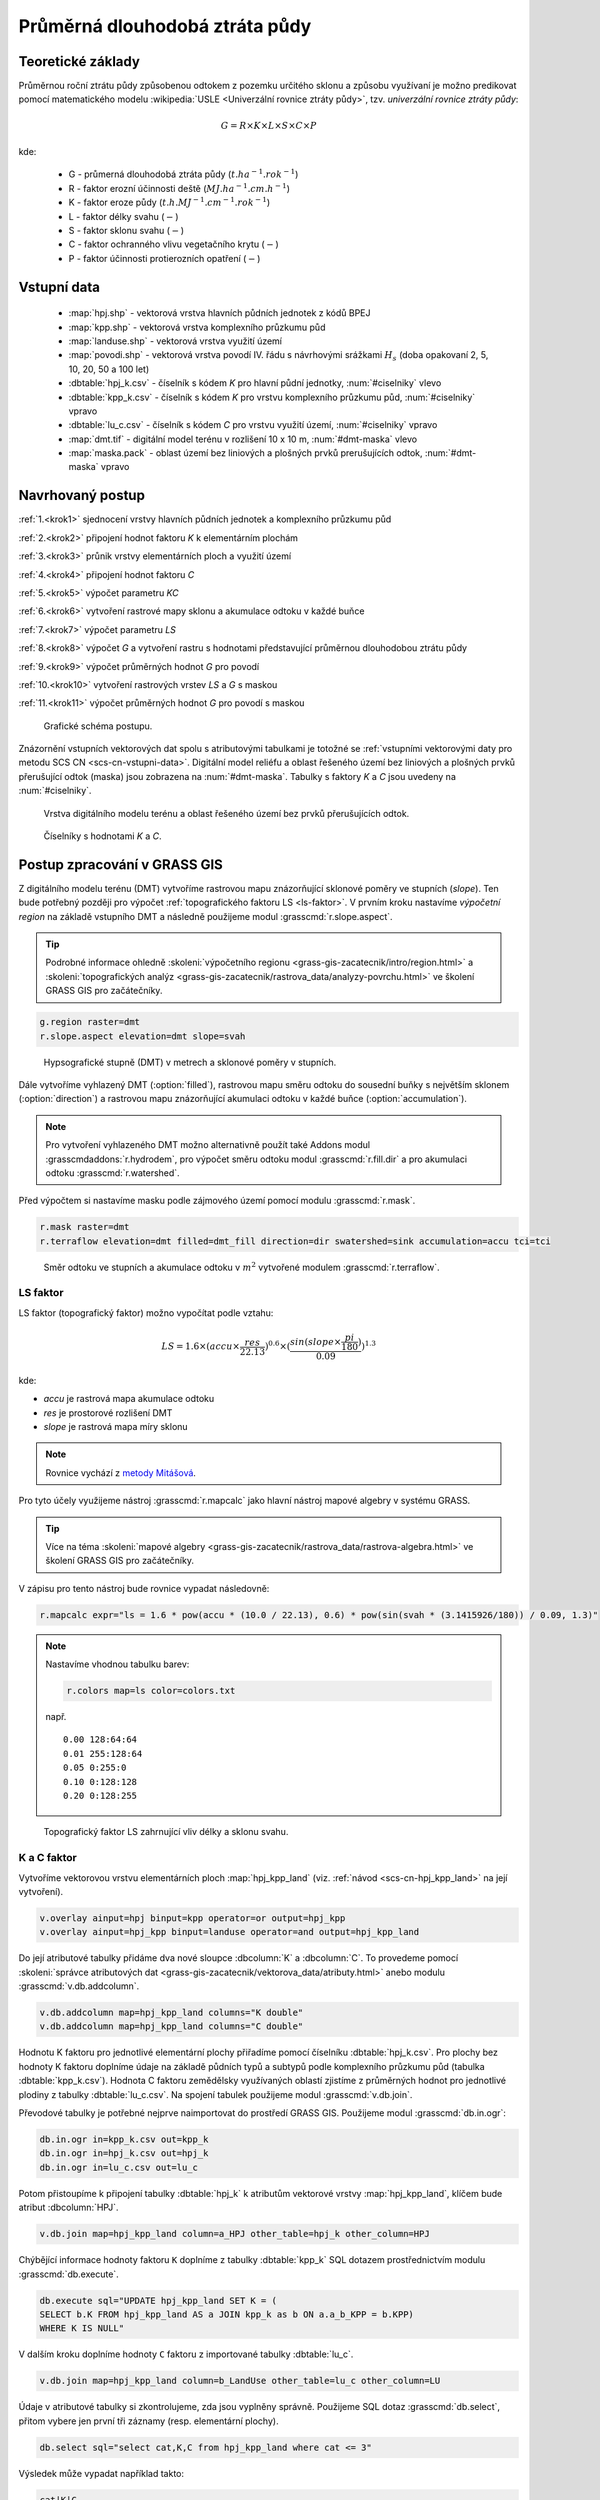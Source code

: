 Průměrná dlouhodobá ztráta půdy
===============================

Teoretické základy
------------------

Průměrnou roční ztrátu půdy způsobenou odtokem z pozemku určitého
sklonu a způsobu využívaní je možno predikovat pomocí matematického
modelu :wikipedia:`USLE <Univerzální rovnice ztráty půdy>`,
tzv. *univerzální rovnice ztráty půdy*:

.. _vzorec-G:

.. math::
   
   G = R \times K \times L \times S \times C \times P

kde:

 * G - průmerná dlouhodobá ztráta půdy (:math:`t.ha^{-1} . rok^{-1}`)
 * R - faktor erozní účinnosti deště (:math:`MJ.ha^{-1} .cm.h^{-1}`)
 * K - faktor eroze půdy (:math:`t.h.MJ^{-1} .cm^{-1} .rok^{-1}`) 
 * L - faktor délky svahu (:math:`-`)
 * S - faktor sklonu svahu (:math:`-`)
 * C - faktor ochranného vlivu vegetačního krytu (:math:`-`) 
 * P - faktor účinnosti protierozních opatření (:math:`-`) 
          
Vstupní data
------------

 * :map:`hpj.shp` - vektorová vrstva hlavních půdních jednotek z kódů BPEJ
 * :map:`kpp.shp` - vektorová vrstva komplexního průzkumu půd
 * :map:`landuse.shp` - vektorová vrstva využití území
 * :map:`povodi.shp` - vektorová vrstva povodí IV. řádu s návrhovými
   srážkami :math:`H_s` (doba opakovaní 2, 5, 10, 20, 50 a 100 let)
 * :dbtable:`hpj_k.csv` - číselník s kódem `K` pro hlavní půdní jednotky, :num:`#ciselniky` vlevo
 * :dbtable:`kpp_k.csv` - číselník s kódem `K` pro vrstvu komplexního
   průzkumu půd, :num:`#ciselniky` vpravo
 * :dbtable:`lu_c.csv` - číselník s kódem `C` pro vrstvu využití území,
   :num:`#ciselniky` vpravo
 * :map:`dmt.tif` - digitální model terénu v rozlišení 10 x 10 m,
   :num:`#dmt-maska` vlevo
 * :map:`maska.pack` - oblast území bez liniových a plošných prvků
   prerušujících odtok, :num:`#dmt-maska` vpravo
             
Navrhovaný postup
-----------------

:ref:`1.<krok1>` 
sjednocení vrstvy hlavních půdních jednotek a komplexního průzkumu půd

:ref:`2.<krok2>` 
připojení hodnot faktoru `K` k elementárním plochám

:ref:`3.<krok3>` 
průnik vrstvy elementárních ploch a využití území

:ref:`4.<krok4>` 
připojení hodnot faktoru `C`

:ref:`5.<krok5>` 
výpočet parametru `KC` 

:ref:`6.<krok6>` 
vytvoření rastrové mapy sklonu a akumulace odtoku v každé buňce

:ref:`7.<krok7>` 
výpočet parametru `LS`

:ref:`8.<krok8>` výpočet `G` a vytvoření rastru s hodnotami
představující průměrnou dlouhodobou ztrátu půdy

:ref:`9.<krok9>` 
výpočet průměrných hodnot `G` pro povodí

:ref:`10.<krok10>` 
vytvoření rastrových vrstev `LS` a `G` s maskou

:ref:`11.<krok11>` 
výpočet průměrných hodnot `G` pro povodí s maskou 

.. _schema-usle:

.. figure:: images/schema_usle.png
   :class: large

   Grafické schéma postupu. 

Znázornění vstupních vektorových dat spolu s atributovými tabulkami je
totožné se :ref:`vstupními vektorovými daty pro metodu SCS CN
<scs-cn-vstupni-data>`. Digitální model reliéfu a oblast řešeného
území bez liniových a plošných prvků přerušující odtok (maska) jsou
zobrazena na :num:`#dmt-maska`. Tabulky s faktory `K` a `C` jsou
uvedeny na :num:`#ciselniky`.

.. _dmt-maska:

.. figure:: images/dmt_maska.png
   :class: middle

   Vrstva digitálního modelu terénu a oblast řešeného území bez prvků 
   přerušujících odtok.

.. _ciselniky:

.. figure:: images/ciselniky_usle.png
   :class: middle

   Číselníky s hodnotami *K* a *C*. 

Postup zpracování v GRASS GIS
-----------------------------

Z digitálního modelu terénu (DMT) vytvoříme rastrovou mapu
znázorňující sklonové poměry ve stupních (*slope*). Ten bude potřebný
později pro výpočet :ref:`topografického faktoru LS <ls-faktor>`. V
prvním kroku nastavíme *výpočetní region* na základě vstupního DMT a
následně použijeme modul :grasscmd:`r.slope.aspect`.

.. tip:: Podrobné informace ohledně :skoleni:`výpočetního regionu
   <grass-gis-zacatecnik/intro/region.html>` a :skoleni:`topografických
   analýz <grass-gis-zacatecnik/rastrova_data/analyzy-povrchu.html>` ve
   školení GRASS GIS pro začátečníky.

.. code-block:: bash
                
   g.region raster=dmt
   r.slope.aspect elevation=dmt slope=svah

.. figure:: images/1b.png
   :class: middle

   Hypsografické stupně (DMT) v metrech a sklonové poměry v stupních.

Dále vytvoříme vyhlazený DMT (:option:`filled`), rastrovou mapu směru
odtoku do sousední buňky s největším sklonem (:option:`direction`) a
rastrovou mapu znázorňující akumulaci odtoku v každé buňce
(:option:`accumulation`).

.. note:: Pro vytvoření vyhlazeného DMT možno alternativně použít také
   Addons modul :grasscmdaddons:`r.hydrodem`, pro výpočet směru
   odtoku modul :grasscmd:`r.fill.dir` a pro akumulaci odtoku
   :grasscmd:`r.watershed`.

   .. todo:: Tady by chtělo hlubší analýzu, v čem se moduly liší, to
             je otázka na kolegy z k143.
   
Před výpočtem si nastavíme masku podle zájmového území pomocí
modulu :grasscmd:`r.mask`.

.. code-block:: bash

   r.mask raster=dmt
   r.terraflow elevation=dmt filled=dmt_fill direction=dir swatershed=sink accumulation=accu tci=tci

.. figure:: images/2b.png
   :class: large

   Směr odtoku ve stupních a akumulace odtoku v :math:`m^2` vytvořené modulem
   :grasscmd:`r.terraflow`.

.. _ls-faktor:
   
LS faktor
^^^^^^^^^

LS faktor (topografický faktor) možno vypočítat podle vztahu:

.. math::
   
   LS = 1.6 \times (accu \times \frac{res}{22.13})^{0.6} \times (\frac{sin(slope \times \frac{pi}{180})}{0.09})^{1.3}

kde:

* `accu` je rastrová mapa akumulace odtoku
* `res` je prostorové rozlišení DMT
* `slope` je rastrová mapa míry sklonu

.. note:: Rovnice vychází z `metody Mitášová
          <http://www4.ncsu.edu/~hmitaso/gmslab/denix/usle.html>`__.
            
Pro tyto účely využijeme nástroj :grasscmd:`r.mapcalc` jako hlavní
nástroj mapové algebry v systému GRASS.

.. tip:: Více na téma :skoleni:`mapové algebry
   <grass-gis-zacatecnik/rastrova_data/rastrova-algebra.html>` ve
   školení GRASS GIS pro začátečníky.
         
V zápisu pro tento nástroj bude rovnice vypadat následovně:

.. code-block:: bash

   r.mapcalc expr="ls = 1.6 * pow(accu * (10.0 / 22.13), 0.6) * pow(sin(svah * (3.1415926/180)) / 0.09, 1.3)"

.. note:: Nastavíme vhodnou tabulku barev:

   .. code-block:: bash

      r.colors map=ls color=colors.txt

   např.
   
   ::
      
    0.00 128:64:64
    0.01 255:128:64
    0.05 0:255:0
    0.10 0:128:128
    0.20 0:128:255
    
.. figure:: images/3b.png
   :class: small

   Topografický faktor LS zahrnující vliv délky a sklonu svahu.
   
K a C faktor
^^^^^^^^^^^^

Vytvoříme vektorovou vrstvu elementárních ploch :map:`hpj_kpp_land`
(viz. :ref:`návod <scs-cn-hpj_kpp_land>` na její vytvoření).

.. code-block:: bash

   v.overlay ainput=hpj binput=kpp operator=or output=hpj_kpp
   v.overlay ainput=hpj_kpp binput=landuse operator=and output=hpj_kpp_land

Do její atributové tabulky přidáme dva nové sloupce :dbcolumn:`K` a
:dbcolumn:`C`. To provedeme pomocí :skoleni:`správce atributových dat
<grass-gis-zacatecnik/vektorova_data/atributy.html>` anebo modulu
:grasscmd:`v.db.addcolumn`.

.. code-block:: bash
                
   v.db.addcolumn map=hpj_kpp_land columns="K double"
   v.db.addcolumn map=hpj_kpp_land columns="C double" 

Hodnotu K faktoru pro jednotlivé elementární plochy přiřadíme pomocí
číselníku :dbtable:`hpj_k.csv`. Pro plochy bez hodnoty K faktoru
doplníme údaje na základě půdních typů a subtypů podle komplexního
průzkumu půd (tabulka :dbtable:`kpp_k.csv`). Hodnota C faktoru
zemědělsky využívaných oblastí zjistíme z průměrných hodnot pro
jednotlivé plodiny z tabulky :dbtable:`lu_c.csv`. Na spojení tabulek
použijeme modul :grasscmd:`v.db.join`.

Převodové tabulky je potřebné nejprve naimportovat do prostředí GRASS
GIS. Použijeme modul :grasscmd:`db.in.ogr`:

.. code-block:: bash
                
   db.in.ogr in=kpp_k.csv out=kpp_k
   db.in.ogr in=hpj_k.csv out=hpj_k
   db.in.ogr in=lu_c.csv out=lu_c
 
Potom přistoupíme k připojení tabulky :dbtable:`hpj_k` k atributům
vektorové vrstvy :map:`hpj_kpp_land`, klíčem bude atribut
:dbcolumn:`HPJ`.

.. code-block:: bash 
            
   v.db.join map=hpj_kpp_land column=a_HPJ other_table=hpj_k other_column=HPJ 

Chýbějící informace hodnoty faktoru ``K`` doplníme z tabulky
:dbtable:`kpp_k` SQL dotazem prostřednictvím modulu
:grasscmd:`db.execute`.

.. code-block:: bash
   
   db.execute sql="UPDATE hpj_kpp_land SET K = (
   SELECT b.K FROM hpj_kpp_land AS a JOIN kpp_k as b ON a.a_b_KPP = b.KPP)
   WHERE K IS NULL"

V dalším kroku doplníme hodnoty ``C`` faktoru z importované tabulky
:dbtable:`lu_c`.

.. code-block:: bash
                
   v.db.join map=hpj_kpp_land column=b_LandUse other_table=lu_c other_column=LU 

Údaje v atributové tabulky si zkontrolujeme, zda jsou vyplněny
správně. Použijeme SQL dotaz :grasscmd:`db.select`, přitom vybere jen
první tři záznamy (resp. elementární plochy).

.. code-block:: bash

   db.select sql="select cat,K,C from hpj_kpp_land where cat <= 3"

Výsledek může vypadat například takto:

.. code-block:: bash

   cat|K|C
   1|0.13|0.19
   2|0.13|0.19
   3|0.13|0.19
   ...

.. note:: Atribut :dbcolumn:`cat` je hodnota, která propojuje
   geometrii prvků se záznamem v atributové tabulce.
             
Dále do atributové tabulky přidáme nový atribut :dbcolumn:`KC`, do
kterého uložíme součin faktorů ``K * C``. To můžeme vykonat pomocí
:skoleni:`správce atributových dat
<grass-gis-zacatecnik/vektorova_data/atributy.html>` anebo modulem
:grasscmd:`v.db.addcolumn` v kombinaci s :grasscmd:`v.db.update`.

.. code-block:: bash

   v.db.addcolumn map=hpj_kpp_land columns="KC double"
   v.db.update map=hpj_kpp_land column=KC value="K * C"

Výsledek opět zkontrolujeme.

.. code-block:: bash

   db.select sql="select cat,K,C,KC from hpj_kpp_land where cat <= 3"

.. code-block:: bash

   cat|K|C|KC
   1|0.13|0.19|0.0247
   2|0.13|0.19|0.0247
   3|0.13|0.19|0.0247
   ...

V dalším kroku vektorovou mapu převedeme na rastrovou reprezentaci
modulem :grasscmd:`v.to.rast`. Pro zachovaní informací použijeme
prostorové rozlišení *1 m* (:grasscmd:`g.region`,
viz. :skoleni:`výpočetní region
<grass-gis-zacatecnik/intro/region.html>` ze školení GRASS GIS pro
začátečníky).

.. code-block:: bash
   
   g.region raster=dmt res=1 
   v.to.rast input=hpj_kpp_land output=hpj_kpp_land_kc use=attr attribute_column=KC

Pomocí modulu :grasscmd:`r.resamp.stats` provedeme převzorkovaní na
prostorové rozlišení DMT *10m* a to na základě průměru hodnot
vypočítaného z hodnot okolních buněk. Tímto postupom zabráníme ztrátě
informací, ke kterému by došlo při přímém převodu na rastr s
rozlišením *10m*. Při rasterizaci se totiž hodnota buňky rastru
odvozuje na základě polygonu, který prochází středem buňky anebo na
základě polygonu, který zabírá největší část plochy buňky.

.. code-block:: bash
   
   g.region raster=dmt
   r.resamp.stats input=hpj_kpp_land_kc output=hpj_kpp_land_kc10 

Na obrázku :num:`#porovkn` je znázorněná část zájmového území, kde
možno vidět rastrovou vrstvu :map:`hpj_kpp_land_kc` před (vlevo dole)
a po použití modulu :grasscmd:`r.resamp.stats`.

.. _porovkn:

.. figure:: images/10a.png
   
   Část zájmového území s faktorem *KC* před a po převzorkovaní.
                      
Kvůli vizualizaci nastavíme vhodnou :skoleni:`tabulku barev
<grass-gis-zacatecnik/rastrova_data/tabulka-barev.html>` a kvůli
přehlednosti mapu přejmenujeme na :map:`kc` modulem
:grasscmd:`g.rename`. Výsledek je na :num:`#kc`.

.. code-block:: bash
                
   r.colors map=hpj_kpp_land_kc10 color=wave
   g.rename raster=hpj_kpp_land_kc10,kc

.. _kc:

.. figure:: images/11.png
   :class: small

   Faktor *KC* zahrnující vliv eroze půdy a vliv ochranného vlivu
   vegetačního pokrytu.

R a P faktor
^^^^^^^^^^^^

Hodnoty těchto parametrů nebudeme odvozovat jako ty předcházející. V
tomto případě jednoduše použijeme průmernou hodnotu ``R`` a ``P``
faktoru pro Českou republiku, t.j ``R = 40`` a ``P = 1``.

Výpočet průmerné dlouhodobé ztráty půdy
^^^^^^^^^^^^^^^^^^^^^^^^^^^^^^^^^^^^^^^

Ztrátu půdy `G` vypočítame modulem :grasscmd:`r.mapcalc`
(:num:`#rmapcalc`), přičemž vycházíme ze vztahu, který byl uvedený v
:ref:`teoretické časti školení <vzorec-G>`.

.. _rmapcalc:

.. figure:: images/15.png
   :class: small

.. code-block:: bash
                
   r.mapcalc expr="g = 40 ∗ ls ∗ kc ∗ 1"
   r.colors -n -e map=g color=corine

Pro výslednou vrstvu zvolíme vhodnou barevnou škálu, přidáme legendu,
měřítko a mapu zobrazíme (:num:`#map-g`)

.. _map-g:

.. figure:: images/12.png
   :class: small

   Vrstva s hodnotami představujícími průměrnou dlouhodobou ztrátu
   půdy G v jednotkách :math:`t.ha^{-1} . rok^{-1}`.

.. note:: Na :num:`#map-g` je maximální hodnota v legendě *1*. Je to
    pouze z důvodu, aby byl výsledek přehledný a korespondoval s
    barvami v mapě. V skutečnosti parametr ``G`` nabývá hodnot až
    *230*, při takovémto rozsahu by byla stupnice v legendě
    jednobarevná (v našem případě červená).  Změnit rozsah intervalu v
    legendě bylo možné nastavením parametru *range*, konkrétněji
    příkazem :code:`d.legend raster=g range=0,1`.

Průměrná hodnota ztráty pro povodí
^^^^^^^^^^^^^^^^^^^^^^^^^^^^^^^^^^

Na určení průměrné hodnoty a sumy ztráty pro každé částečné povodí
využijeme modul :grasscmd:`v.rast.stats`. Klíčovou vrstvou je
vektorová mapa povodí :map:`povodi_iv`, kde nastavíme pro nově
vytvořený sloupec prefix :item:`g_`. Z těchto hodnot potom modulem
:grasscmd:`v.db.univar` vypočítáme statistiky průměrných hodnot ztráty
půdy.

.. code-block:: bash
                
   v.rast.stats map=povodi_iv raster=g column_prefix=g method=average
   v.db.univar map=povodi_iv column=g_average

.. note:: Vektorová vrstva povodí musí být umístěna v aktuálním
          mapsetu. Pokud například pracujeme v jiném mapsetu, stačí
          když ji přidáme z mapsetu :mapset:`PERMANENT` a následně v
          menu pravým kliknutím na mapě zvolíme :item:`Make a copy in
          the current mapset`.

Pro účely vizualizace vektorovou vrstvu převedeme na rastr, pomocí
modulu :grasscmd:`r.colors` nastavíme vhodnou tabulku barev a výsledek
prezentujeme, viz. :num:`#g-average`.

.. code-block:: bash
   
   v.to.rast input=povodi_iv output=pov_avg_G use=attr attribute_column=g_average
   r.colors -e map=pov_avg_G color=bgyr

.. _g-average:

.. figure:: images/13.png

   Povodí s průměrnými hodnotami ztráty půdy

.. note:: Z důvodu přehlednosti je opět interval v legendě
          upravený. Maximální hodnota průmerné ztráty půdy na povodí
          je až *0.74* (v jednotkách :math:`t.ha^{-1} . rok^{-1}`)
    
Zahrnutí prvků prerušujících odtok
^^^^^^^^^^^^^^^^^^^^^^^^^^^^^^^^^^

Pro výpočet uvedený výše vychází ztráta půdy v některých místech
enormně vysoká. To je způsobené tím, že ve výpočtech nejsou zahrnuté
liniové a plošné prvky přerušující povrchový odtok. Těmito prvky jsou
především budovy, příkopy dálnic a silnic, železniční tratě anebo
ploty lemující pozemky.

Abysme zjistili přesnější hodnoty, je nutné tyto prvky do výpočtu
zahrnout. Pro tento účel použijeme masku liniových a plošných prvků
přerušujících odtok :map:`maska.pack` a vypočítame nové hodnoty LS
faktoru a ztráty půdy. Vstupem bude :map:`dmt` bez prvků přerušujících
odtok (:num:`#dmt-m`).

.. todo:: Tuto část je potřeba rozšířit. Maska by se dala určit z
          RÚIAN, a pod.
          
.. code-block:: bash
   
   r.unpack -o input=MASK.pack output=maska
   r.mask raster=maska
   r.terraflow elevation=dmt filled=dmt_fill_m direction=dir_m swatershed=sink_maccumulation=accu_m tci=tci_m

.. _dmt-m:

.. figure:: images/14a.png
   :class: small

   Vrstva digitálního modelu terénu vstupujícího do výpočtu bez prvků
   přerušujících odtok.


Dále dopočítame faktor *LS* a následně *G*.

.. code-block:: bash

   r.mapcalc expr="ls_m = pow(accu_m * (10.0 / 22.13), 0.6) * pow(sin(svah * (3.1415926/180)) / 0.09, 1.3)"
   r.mapcalc expr="g_m = 40 ∗ ls_m ∗ kc ∗ 1"
   
   r.colors map=ls_m color=wave
   r.colors -n -e map=g_m color=corine

V posledním kroku vymažeme masku, výsledky zobrazíme a porovnáme
(:num:`#ls-porov` a :num:`#g-porov`).
             
.. _ls-porov:

.. figure:: images/ls_porov.png
   :scale: 55%
     
   Porovnání hodnot faktoru LS bez ohledu na prvky přerušující odtok
   (vlevo) a s prvky přerušujícími odtok (vpravo).

.. _g-porov:

.. figure:: images/g_porov.png
   :scale: 57%

   Porovnaní výsledků USLE bez ohledu na prvky přerušující odtok
   (vlevo) a s prvky přerušujícími odtok (vpravo).

Průměrná hodnota ztráty pro povodí s prvky přerušujícími odtok
^^^^^^^^^^^^^^^^^^^^^^^^^^^^^^^^^^^^^^^^^^^^^^^^^^^^^^^^^^^^^^
   
Opět využijeme modul :grasscmd:`v.rast.stats`. Vektorové mapě povodí
:map:`povodi_iv` nastavíme prefix :item:`g_m` pro nově vytvořený
sloupec a potom modulem :grasscmd:`v.db.univar` zobrazíme statistiky
průměrných hodnot ztráty půdy. Výsledek v rastrové podobě je na
:num:`#g-m-average`.

.. code-block:: bash
                
   v.rast.stats map=povodi_iv raster=g_m column_prefix=g_m method=average
   v.db.univar map=povodi_iv column=g_m_average
   
   v.to.rast input=povodi_iv output=pov_avg_G_m use=attr attribute_column=g_m_average
   r.colors -e map=pov_avg_G_m color=bgyr

.. _g-m-average:

.. figure:: images/16.png

   Povodí s průměrnými hodnotami ztráty půdy s uvážením prvků,
   které přerušují odtok.

Na závěr vypočítáme rozdíly (modul :grasscmd:`r.mapcalc`) výsledných
vrstev bez a s uvážením prvků, které přerušují odtok pro faktor *LS*,
hodnoty představující průměrnou dlouhodobou ztrátu půdy *G* a povodí s
průměrnými hodnotami ztráty půdy *G_pov*. Nazveme je :map:`delta_ls`,
:map:`delta_g` a :map:`delta_pov_avg` a nastavíme barevnou stupnici
:item:`differences`. Viz. :num:`#diff`.

.. code-block:: bash

   r.mapcalc expression=delta_ls = ls - ls_m
   r.mapcalc expression=delta_g = g - g_m
   r.mapcalc expression=delta_pov_avg = pov_avg_G - pov_avg_G_m

   r.colors map=delta_ls color=differences
   r.colors map=delta_g color=differences
   r.colors map=delta_pov_avg color=differences

.. _diff:

.. figure:: images/diff.png
   :scale: 55%

   Znázornění rozdílů rastrových vrstev LS, G a G_pov, které
   vznikly bez uvážení a s uvážením prvků, které přerušují odtok.
 
Poznámky
--------

GRASS nabízí na výpočet USLE dva užitečné moduly :grasscmd:`r.uslek` a
:grasscmd:`r.usler`.
